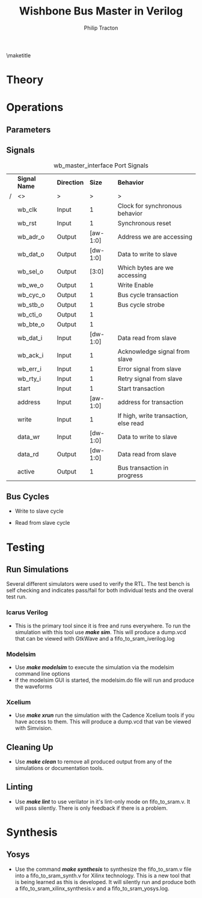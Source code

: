 #+TITLE:     Wishbone Bus Master in Verilog
#+AUTHOR:    Philip Tracton
#+EMAIL:     ptracton@gmail.com
#+OPTIONS: toc:1          only inlcude two levels in TOC
#+OPTIONS: toc:nil        no default TOC at all
#+LATEX_HEADER: \setlength{\parindent}{1cm}
#+LaTex_HEADER: \usepackage{listings}
#+LaTex_HEADER: \usepackage{tikz-timing}
#+LaTex_HEADER: \usepackage{minted}
#+OPTIONS: ^:nil

\maketitle
\newpage
 #+TOC: headlines 1
\newpage

* Theory

* Operations
** Parameters
** Signals
#+CAPTION: wb_master_interface Port Signals
#+ATTR_LaTeX: :environment longtable :align |p{3cm}|c|p{4cm}|p{6cm}|
|---+---------------+-------------+----------+---------------------------------------|
|   | *Signal Name* | *Direction* |   *Size* | *Behavior*                            |
| / | <>            | >           |        > | >                                     |
|---+---------------+-------------+----------+---------------------------------------|
|   | wb_clk        | Input       |        1 | Clock for synchronous behavior        |
|---+---------------+-------------+----------+---------------------------------------|
|   | wb_rst        | Input       |        1 | Synchronous reset                     |
|---+---------------+-------------+----------+---------------------------------------|
|   | wb_adr_o      | Output      | [aw-1:0] | Address we are accessing              |
|---+---------------+-------------+----------+---------------------------------------|
|   | wb_dat_o      | Output      | [dw-1:0] | Data to write to slave                |
|---+---------------+-------------+----------+---------------------------------------|
|   | wb_sel_o      | Output      |    [3:0] | Which bytes are we accessing          |
|---+---------------+-------------+----------+---------------------------------------|
|   | wb_we_o       | Output      |        1 | Write Enable                          |
|---+---------------+-------------+----------+---------------------------------------|
|   | wb_cyc_o      | Output      |        1 | Bus cycle transaction                 |
|---+---------------+-------------+----------+---------------------------------------|
|   | wb_stb_o      | Output      |        1 | Bus cycle strobe                      |
|---+---------------+-------------+----------+---------------------------------------|
|   | wb_cti_o      | Output      |        1 |                                       |
|---+---------------+-------------+----------+---------------------------------------|
|   | wb_bte_o      | Output      |        1 |                                       |
|---+---------------+-------------+----------+---------------------------------------|
|   | wb_dat_i      | Input       | [dw-1:0] | Data read from slave                  |
|---+---------------+-------------+----------+---------------------------------------|
|   | wb_ack_i      | Input       |        1 | Acknowledge signal from slave         |
|---+---------------+-------------+----------+---------------------------------------|
|   | wb_err_i      | Input       |        1 | Error signal from slave               |
|---+---------------+-------------+----------+---------------------------------------|
|   | wb_rty_i      | Input       |        1 | Retry signal from slave               |
|---+---------------+-------------+----------+---------------------------------------|
|   | start         | Input       |        1 | Start transaction                     |
|---+---------------+-------------+----------+---------------------------------------|
|   | address       | Input       | [aw-1:0] | address for transaction               |
|---+---------------+-------------+----------+---------------------------------------|
|   | write         | Input       |        1 | If high, write transaction, else read |
|---+---------------+-------------+----------+---------------------------------------|
|   | data_wr       | Input       | [dw-1:0] | Data to write to slave                |
|---+---------------+-------------+----------+---------------------------------------|
|   | data_rd       | Output      | [dw-1:0] | Data read from slave                  |
|---+---------------+-------------+----------+---------------------------------------|
|   | active        | Output      |        1 | Bus transaction in progress           |
|---+---------------+-------------+----------+---------------------------------------|

** Bus Cycles
- Write to slave cycle

\begin{tikztimingtable}
wb rst & 4{L}4{H}18{L}\\
wb clk & 26{C} \\
start & 13{L}2{H}11{L} \\
write & 13{L}2{H}11{L} \\
selection & 13{L}2D{VALID}11{L} \\	
address & 13{L}2D{VALID}11{L} \\
wb adr o & 13{L}4D{VALID}9{L} \\
wb dat o & 13{L}4D{VALID}9{L} \\
wb sel o & 13{L}4D{VALID}9{L} \\
wb we o  & 13{L}4{H}9{L} \\
wb cyc o & 13{L}4{H}9{L} \\
wb stb o & 13{L}4{H}9{L} \\
wb cti o & 13{L}4D{VALID}9{L} \\
wb bte o & 26{L} \\
wb ack i & 15{L}2{H}9{L}\\
active   & 13{L}4{H}9{L}\\
\end{tikztimingtable}

- Read from slave cycle

\begin{tikztimingtable}
wb rst & 4{L}4{H}18{L}\\
wb clk & 26{C} \\
start & 13{L}2{H}11{L} \\
write & 26{L} \\
selection & 13{L}2D{VALID}11{L} \\	
address & 13{L}2D{VALID}11{L} \\
wb adr o & 13{L}4D{VALID}9{L} \\
wb sel o & 13{L}4D{VALID}9{L} \\
wb we o  & 26{L} \\
wb cyc o & 13{L}4{H}9{L} \\
wb stb o & 13{L}4{H}9{L} \\
wb cti o & 13{L}4D{VALID}9{L} \\
wb bte o & 26{L} \\
wb dat i & 15{L}2D{VALID}9{L} \\
wb ack i & 15{L}2{H}9{L}\\
active   & 13{L}4{H}9{L}\\
data rd  & 15{L}4D{VALID}7{L} \\
\end{tikztimingtable}

* Testing
** Run Simulations
Several different simulators were used to verify the RTL.  The test bench is self checking and indicates pass/fail for both individual tests and the overal test run.  

*** Icarus Verilog
- This is the primary tool since it is free and runs everywhere.  To run the simulation with this tool use /*make sim*/.  This will produce a dump.vcd that can be viewed with GtkWave and a fifo_to_sram_iverilog.log

*** Modelsim
- Use /*make modelsim*/ to execute the simulation via the modelsim command line options
- If the modelsim GUI is started, the modelsim.do file will run and produce the waveforms

*** Xcelium
- Use /*make xrun*/ run the simulation with the Cadence Xcelium tools if you have access to them.  This will produce a dump.vcd that van be viewed with Simvision.

** Cleaning Up
- Use /*make clean*/ to remove all produced output from any of the simulations or documentation tools.

** Linting
- Use /*make lint*/ to use verilator in it's lint-only mode on fifo_to_sram.v.  It will pass silently.  There is only feedback if there is a problem.

\newpage
* Synthesis
** Yosys
- Use the command /*make synthesis*/ to synthesize the fifo_to_sram.v file into a fifo_to_sram_synth.v for Xilinx technology.  This is a new tool that is being learned as this is developed.  It will silently run and produce both a fifo_to_sram_xilinx_synthesis.v and a fifo_to_sram_yosys.log.
